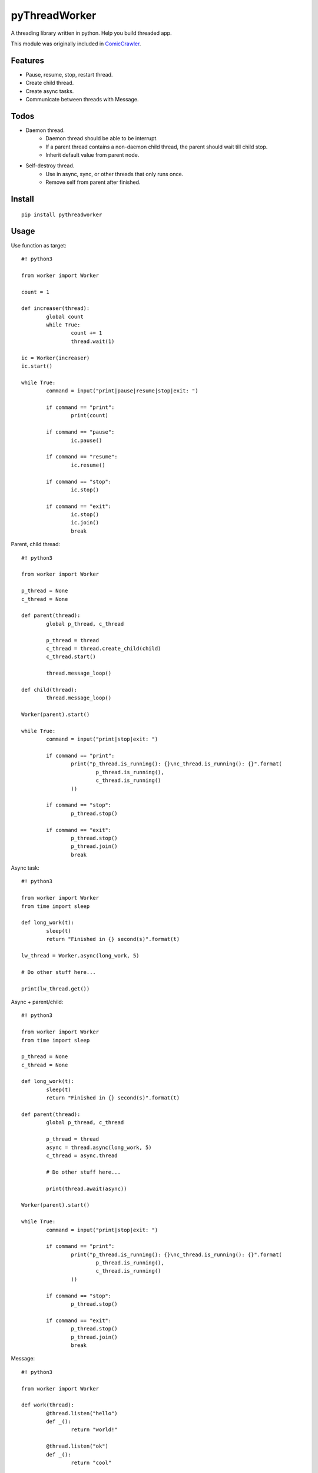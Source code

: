 pyThreadWorker
==============
A threading library written in python. Help you build threaded app.

This module was originally included in ComicCrawler_.

.. _ComicCrawler: https://github.com/eight04/ComicCrawler

Features
--------
* Pause, resume, stop, restart thread.
* Create child thread.
* Create async tasks.
* Communicate between threads with Message.

Todos
-----
* Daemon thread.
	* Daemon thread should be able to be interrupt.
	* If a parent thread contains a non-daemon child thread, the parent should wait till child stop.
	* Inherit default value from parent node.
* Self-destroy thread.
	* Use in async, sync, or other threads that only runs once.
	* Remove self from parent after finished.

Install
-------
::

	pip install pythreadworker

Usage
-----
Use function as target::

	#! python3

	from worker import Worker

	count = 1

	def increaser(thread):
		global count
		while True:
			count += 1
			thread.wait(1)

	ic = Worker(increaser)
	ic.start()

	while True:
		command = input("print|pause|resume|stop|exit: ")

		if command == "print":
			print(count)

		if command == "pause":
			ic.pause()

		if command == "resume":
			ic.resume()

		if command == "stop":
			ic.stop()

		if command == "exit":
			ic.stop()
			ic.join()
			break

Parent, child thread::

	#! python3

	from worker import Worker

	p_thread = None
	c_thread = None

	def parent(thread):
		global p_thread, c_thread

		p_thread = thread
		c_thread = thread.create_child(child)
		c_thread.start()

		thread.message_loop()

	def child(thread):
		thread.message_loop()

	Worker(parent).start()

	while True:
		command = input("print|stop|exit: ")

		if command == "print":
			print("p_thread.is_running(): {}\nc_thread.is_running(): {}".format(
				p_thread.is_running(),
				c_thread.is_running()
			))

		if command == "stop":
			p_thread.stop()

		if command == "exit":
			p_thread.stop()
			p_thread.join()
			break

Async task::

	#! python3

	from worker import Worker
	from time import sleep

	def long_work(t):
		sleep(t)
		return "Finished in {} second(s)".format(t)

	lw_thread = Worker.async(long_work, 5)

	# Do other stuff here...

	print(lw_thread.get())

Async + parent/child::

	#! python3

	from worker import Worker
	from time import sleep

	p_thread = None
	c_thread = None

	def long_work(t):
		sleep(t)
		return "Finished in {} second(s)".format(t)

	def parent(thread):
		global p_thread, c_thread

		p_thread = thread
		async = thread.async(long_work, 5)
		c_thread = async.thread

		# Do other stuff here...

		print(thread.await(async))

	Worker(parent).start()

	while True:
		command = input("print|stop|exit: ")

		if command == "print":
			print("p_thread.is_running(): {}\nc_thread.is_running(): {}".format(
				p_thread.is_running(),
				c_thread.is_running()
			))

		if command == "stop":
			p_thread.stop()

		if command == "exit":
			p_thread.stop()
			p_thread.join()
			break

Message::

	#! python3

	from worker import Worker

	def work(thread):
		@thread.listen("hello")
		def _():
			return "world!"

		@thread.listen("ok")
		def _():
			return "cool"

		thread.message_loop()

	w_thread = Worker(work)
	w_thread.start()

	while True:
		command = input("<message>|exit: ")

		if command == "exit":
			w_thread.stop()
			w_thread.join()
			break

		else:
			message = w_thread.message(command)

			# Do other stuff here...

			print(message.get())

Message + parent/child::

	#! python3

	from worker import Worker
	from time import sleep

	def odd_man(thread):

		@thread.listen("hey")
		def _(number):
			print(number)
			sleep(1)
			thread.bubble("hey", number + 1)

		thread.message_loop()

	def even_man(thread):

		@thread.listen("hey")
		def _(number):
			print(number)
			sleep(1)
			thread.broadcast("hey", number + 1)

		od_thread = thread.create_child(odd_man)
		od_thread.start()

		thread.message("hey", 0)

		thread.message_loop()

	w_thread = Worker(even_man)

	while True:
		command = input("start|stop|exit: ")

		if command == "start":
			w_thread.start()

		if command == "stop":
			w_thread.stop()

		if command == "exit":
			w_thread.stop()
			w_thread.join()
			break

Clean up threads on exit::

	#! python3

	from worker import Worker, global_cleanup

	def loop(thread):
		thread.message_loop()

	# if you doesn't hold the reference, the thread become daemon thread.
	Worker(loop).start()

	# pyWorker provide a cleanup function to stop all threads.
	global_cleanup()

Known issues
------------
* If there is an error in `worker.sync`, the error message will be printed
  twice, once in the child thread and once in the parent.

Notes
-----
* Thread safe operations: http://effbot.org/pyfaq/what-kinds-of-global-value-mutation-are-thread-safe.htm

Changelog
---------
* Version 0.3.0 (Jun 14, 2015)
	- Catch BaseException.


